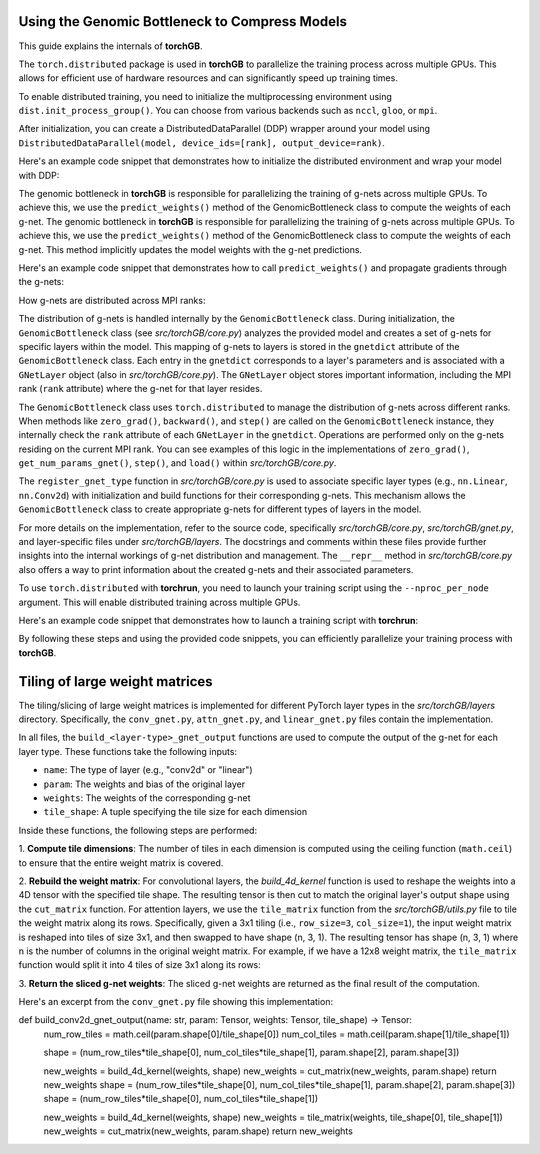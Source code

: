 .. _usage:


Using the Genomic Bottleneck to Compress Models
===============================================
This guide explains the internals of **torchGB**.

The ``torch.distributed`` package is used in **torchGB** to parallelize the 
training process across multiple GPUs. This allows for efficient use of 
hardware resources and can significantly speed up training times.

To enable distributed training, you need to initialize the multiprocessing 
environment using ``dist.init_process_group()``. You can choose from various 
backends such as ``nccl``, ``gloo``, or ``mpi``.

After initialization, you can create a DistributedDataParallel (DDP) wrapper 
around your model using ``DistributedDataParallel(model, device_ids=[rank], output_device=rank)``.

Here's an example code snippet that demonstrates how to initialize the 
distributed environment and wrap your model with DDP:

..  code-block:: python
    :caption: Initializing distributed environment and wrapping model with DDP

    dist.init_process_group(backend="nccl")
    rank = dist.get_rank()
    world_size = dist.get_world_size()

    model = GPT(**experiment_config["model"]).to(rank)
    model = DDP(model, device_ids=[rank], output_device=rank)

The genomic bottleneck in **torchGB** is responsible for parallelizing the 
training of g-nets across multiple GPUs. To achieve this, we use 
the ``predict_weights()`` method of the GenomicBottleneck class to compute the weights of each g-net.
The genomic bottleneck in **torchGB** is responsible for parallelizing the
training of g-nets across multiple GPUs. To achieve this, we use
the ``predict_weights()`` method of the GenomicBottleneck class to compute the 
weights of each g-net.  This method implicitly updates the model weights with 
the g-net predictions.

Here's an example code snippet that demonstrates how to call ``predict_weights()``
and propagate gradients through the g-nets:

..  code-block:: python
    :caption: Calling predict_weights() and propagating gradients

    gnets.zero_grad() # Zero g-net gradients
    gnets.predict_weights() # Compute p-net weights using g-nets

    loss.backward() # Backpropagate through p-net
    gnets.backward() # Backpropagate through g-nets

    optimizer.step() # Update p-net parameters
    gnets.step() # Update g-net parameters


How g-nets are distributed across MPI ranks:

The distribution of g-nets is handled internally by the ``GenomicBottleneck`` class.  
During initialization, the ``GenomicBottleneck`` class (see `src/torchGB/core.py`)
analyzes the provided model and creates a set of g-nets for specific layers within 
the model. This mapping of g-nets to layers is stored in the  ``gnetdict`` 
attribute of the ``GenomicBottleneck`` class.  Each entry in the ``gnetdict`` 
corresponds to a layer's parameters and is associated with a ``GNetLayer`` object 
(also in `src/torchGB/core.py`). The ``GNetLayer`` object stores important 
information, including the MPI rank (``rank`` attribute) where the g-net for that 
layer resides.

The ``GenomicBottleneck`` class uses ``torch.distributed`` to manage the 
distribution of g-nets across different ranks. When methods like ``zero_grad()``, 
``backward()``, and ``step()`` are called on the ``GenomicBottleneck`` instance, they 
internally check the ``rank`` attribute of each ``GNetLayer`` in the ``gnetdict``. 
Operations are performed only on the g-nets residing on the current MPI rank. 
You can see examples of this logic in the implementations of ``zero_grad()``, 
``get_num_params_gnet()``, ``step()``, and ``load()`` within `src/torchGB/core.py`.

The ``register_gnet_type`` function in `src/torchGB/core.py` is used to associate 
specific layer types (e.g., ``nn.Linear``, ``nn.Conv2d``) with initialization and 
build functions for their corresponding g-nets. This mechanism allows the 
``GenomicBottleneck`` class to create appropriate g-nets for different types of 
layers in the model.

For more details on the implementation, refer to the source code, specifically 
`src/torchGB/core.py`,  `src/torchGB/gnet.py`, and layer-specific files under 
`src/torchGB/layers`. The docstrings and comments within these files provide 
further insights into the internal workings of g-net distribution and management.  
The ``__repr__`` method in `src/torchGB/core.py` also offers a way to print information 
about the created g-nets and their associated parameters.

To use ``torch.distributed`` with **torchrun**, you need to launch your training 
script using the ``--nproc_per_node`` argument. This will enable distributed 
training across multiple GPUs.

Here's an example code snippet that demonstrates how to launch a training script with **torchrun**:

..  code-block:: bash
    :caption: Launching training script with torchrun

    CUDA_VISIBLE_DEVICES=0,1,2,3 torchrun --nproc_per_node=4 train_llm_gnet_small.py \
    --gpus 1,2,3,4 --seed 42 --language en --batchsize 36 \
    --name test --no_commit --log_level DEBUG

By following these steps and using the provided code snippets, you can efficiently parallelize your training process with **torchGB**.


Tiling of large weight matrices
===============================

The tiling/slicing of large weight matrices is implemented for different PyTorch
layer types in the `src/torchGB/layers` directory. Specifically, the
``conv_gnet.py``, ``attn_gnet.py``, and ``linear_gnet.py`` files contain the implementation.

In all files, the ``build_<layer-type>_gnet_output`` functions are used to compute
the output of the g-net for each layer type. These functions take the following inputs:

*   ``name``: The type of layer (e.g., "conv2d" or "linear")
*   ``param``: The weights and bias of the original layer
*   ``weights``: The weights of the corresponding g-net
*   ``tile_shape``: A tuple specifying the tile size for each dimension

Inside these functions, the following steps are performed:

1.  **Compute tile dimensions**: The number of tiles in each dimension is
computed using the ceiling function (``math.ceil``) to ensure that the entire
weight matrix is covered.

2.  **Rebuild the weight matrix**: For convolutional layers, the
`build_4d_kernel` function is used to reshape the weights into a 4D tensor with
the specified tile shape. The resulting tensor is then cut to match the original
layer's output shape using the ``cut_matrix`` function.
For attention layers, we use the ``tile_matrix`` function from the 
`src/torchGB/utils.py` file to tile the weight matrix along its rows. 
Specifically, given a 3x1 tiling (i.e., ``row_size=3``, ``col_size=1``), the input 
weight matrix is reshaped into tiles of size 3x1, and then swapped to have shape 
(n, 3, 1). The resulting tensor has shape (n, 3, 1) where n is the number of 
columns in the original weight matrix.
For example, if we have a 12x8 weight matrix, the ``tile_matrix`` function would 
split it into 4 tiles of size 3x1 along its rows:

3.  **Return the sliced g-net weights**: The sliced g-net weights are returned
as the final result of the computation.

Here's an excerpt from the ``conv_gnet.py`` file showing this implementation:

..  code-block:: python
    :caption: How the convolutional g-net output is built

def build_conv2d_gnet_output(name: str, param: Tensor, weights: Tensor, tile_shape) -> Tensor:
    num_row_tiles = math.ceil(param.shape[0]/tile_shape[0])
    num_col_tiles = math.ceil(param.shape[1]/tile_shape[1])

    shape = (num_row_tiles*tile_shape[0], num_col_tiles*tile_shape[1], param.shape[2], param.shape[3])

    new_weights = build_4d_kernel(weights, shape)
    new_weights = cut_matrix(new_weights, param.shape)
    return new_weights
    shape = (num_row_tiles*tile_shape[0], num_col_tiles*tile_shape[1], param.shape[2], param.shape[3])
    shape = (num_row_tiles*tile_shape[0], num_col_tiles*tile_shape[1])

    new_weights = build_4d_kernel(weights, shape)
    new_weights = tile_matrix(weights, tile_shape[0], tile_shape[1])
    new_weights = cut_matrix(new_weights, param.shape)
    return new_weights

